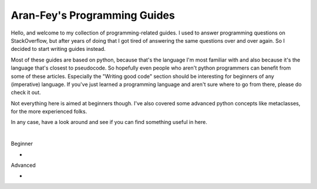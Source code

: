 *****************************
Aran-Fey's Programming Guides
*****************************

Hello, and welcome to my collection of programming-related guides.
I used to answer programming questions on StackOverflow, but after
years of doing that I got tired of answering the same questions
over and over again. So I decided to start writing guides instead.

Most of these guides are based on python, because that's the language I'm most familiar with and also because it's the language that's closest to pseudocode. So hopefully even people who aren't python programmers can benefit from some of these articles. Especially the "Writing good code" section should be interesting for beginners of any (imperative) language. If you've just learned a programming language and aren't sure where to go from there, please do check it out.

Not everything here is aimed at beginners though. I've also covered some advanced python concepts like metaclasses, for the more experienced folks.

In any case, have a look around and see if you can find something useful in here.

|

Beginner

* .. toctree::
      :caption: Writing good code (somewhat language agnostic)
      :name: good-code
      :maxdepth: 1

      general/readable-code.rst
      general/maintainable-code.rst
      general/efficient-code.rst

Advanced

* .. toctree::
    :maxdepth: 1

    python/super.rst
    python/metaclasses.rst
